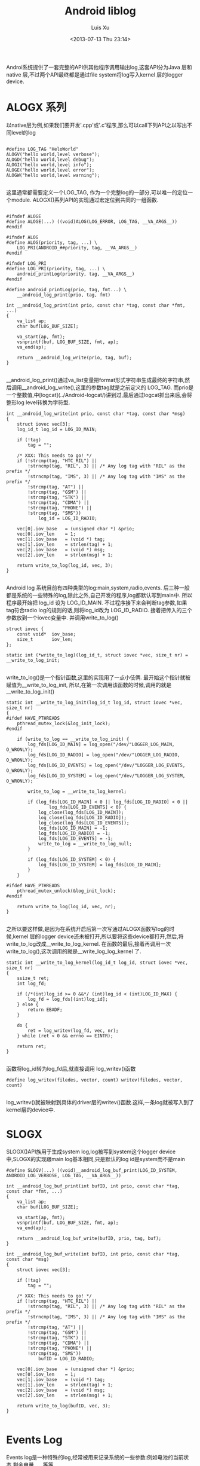 #+OPTIONS: ^:nil
#+OPTIONS: toc:t H:2
#+AUTHOR: Luis Xu
#+EMAIL: xuzhengchaojob@gmail.com
#+TITLE: Android liblog
#+DATE: <2013-07-13 Thu 23:14>

Androi系统提供了一套完整的API供其他程序调用输出log,这套API分为Java 层和 native 层,不过两个API最终都是通过file system将log写入kernel 层的logger device.

* ALOGX 系列
以native层为例,如果我们要开发'.cpp'或'.c'程序,那么可以call下列API之以写出不同level的log
#+BEGIN_EXAMPLE

	#define LOG_TAG "HeloWorld"
	ALOGV("hello world,level verbose");
	ALOGD("hello world,level debug");
	ALOGI("hello world,level info");
	ALOGE("hello world,level error");
	ALOGW("hello world,level warning");

#+END_EXAMPLE
这里通常都需要定义一个LOG_TAG, 作为一个完整log的一部分,可以唯一的定位一个module. ALOGX()系列API的实现通过宏定位到共同的一组函数.
#+BEGIN_EXAMPLE

	#ifndef ALOGE
	#define ALOGE(...) ((void)ALOG(LOG_ERROR, LOG_TAG, __VA_ARGS__))
	#endif

	#ifndef ALOG
	#define ALOG(priority, tag, ...) \
	    LOG_PRI(ANDROID_##priority, tag, __VA_ARGS__)
	#endif

	#ifndef LOG_PRI
	#define LOG_PRI(priority, tag, ...) \
	    android_printLog(priority, tag, __VA_ARGS__)
	#endif

	#define android_printLog(prio, tag, fmt...) \
	    __android_log_print(prio, tag, fmt)

	int __android_log_print(int prio, const char *tag, const char *fmt, ...)
	{
	    va_list ap;
	    char buf[LOG_BUF_SIZE];
	
	    va_start(ap, fmt);
	    vsnprintf(buf, LOG_BUF_SIZE, fmt, ap);
	    va_end(ap);
	
	    return __android_log_write(prio, tag, buf);
	}

#+END_EXAMPLE	
__android_log_print()通过va_list变量把format形式字符串生成最终的字符串,然后调用__android_log_write(),这里的参数tag就是之前定义的 LOG_TAG. 而prio是一个整数值,中[logcat](../Android-logcat/)讲到过,最后通过logcat抓出来后,会将整形log level转换为字符型.
	
#+BEGIN_EXAMPLE
	int __android_log_write(int prio, const char *tag, const char *msg)
	{
	    struct iovec vec[3];
	    log_id_t log_id = LOG_ID_MAIN;
	
	    if (!tag)
	        tag = "";
	
	    /* XXX: This needs to go! */
	    if (!strcmp(tag, "HTC_RIL") ||
	        !strncmp(tag, "RIL", 3) || /* Any log tag with "RIL" as the prefix */
	        !strncmp(tag, "IMS", 3) || /* Any log tag with "IMS" as the prefix */
	        !strcmp(tag, "AT") ||
	        !strcmp(tag, "GSM") ||
	        !strcmp(tag, "STK") ||
	        !strcmp(tag, "CDMA") ||
	        !strcmp(tag, "PHONE") ||
	        !strcmp(tag, "SMS"))
	            log_id = LOG_ID_RADIO;
	
	    vec[0].iov_base   = (unsigned char *) &prio;
	    vec[0].iov_len    = 1;
	    vec[1].iov_base   = (void *) tag;
	    vec[1].iov_len    = strlen(tag) + 1;
	    vec[2].iov_base   = (void *) msg;
	    vec[2].iov_len    = strlen(msg) + 1;
	
	    return write_to_log(log_id, vec, 3);
	}

#+END_EXAMPLE
Android log 系统目前有四种类型的log:main,system,radio,events. 后三种一般都是系统的一些特殊的log,除此之外,自己开发的程序,log都默认写到main中. 所以程序最开始把 log_id 设为 LOG_ID_MAIN. 不过程序接下来会判断tag参数,如果tag符合radio log的规则的话,则将log_id改为 LOG_ID_RADIO. 接着把传入的三个参数放到一个iovec变量中. 并调用write_to_log()
	
#+BEGIN_EXAMPLE
	struct iovec {
	    const void*  iov_base;
	    size_t       iov_len;
	};
	
	static int (*write_to_log)(log_id_t, struct iovec *vec, size_t nr) = __write_to_log_init;

#+END_EXAMPLE	
write_to_log()是一个指针函数,这里的实现用了一点小伎俩. 最开始这个指针就被赋值为__write_to_log_init, 所以,在第一次调用该函数的时候,调用的就是 __write_to_log_init()

#+BEGIN_EXAMPLE
	static int __write_to_log_init(log_id_t log_id, struct iovec *vec, size_t nr)
	{
	#ifdef HAVE_PTHREADS
	    pthread_mutex_lock(&log_init_lock);
	#endif
	
	    if (write_to_log == __write_to_log_init) {
	        log_fds[LOG_ID_MAIN] = log_open("/dev/"LOGGER_LOG_MAIN, O_WRONLY);
	        log_fds[LOG_ID_RADIO] = log_open("/dev/"LOGGER_LOG_RADIO, O_WRONLY);
	        log_fds[LOG_ID_EVENTS] = log_open("/dev/"LOGGER_LOG_EVENTS, O_WRONLY);
	        log_fds[LOG_ID_SYSTEM] = log_open("/dev/"LOGGER_LOG_SYSTEM, O_WRONLY);
	
	        write_to_log = __write_to_log_kernel;
	
	        if (log_fds[LOG_ID_MAIN] < 0 || log_fds[LOG_ID_RADIO] < 0 ||
	                log_fds[LOG_ID_EVENTS] < 0) {
	            log_close(log_fds[LOG_ID_MAIN]);
	            log_close(log_fds[LOG_ID_RADIO]);
	            log_close(log_fds[LOG_ID_EVENTS]);
	            log_fds[LOG_ID_MAIN] = -1;
	            log_fds[LOG_ID_RADIO] = -1;
	            log_fds[LOG_ID_EVENTS] = -1;
	            write_to_log = __write_to_log_null;
	        }
	
	        if (log_fds[LOG_ID_SYSTEM] < 0) {
	            log_fds[LOG_ID_SYSTEM] = log_fds[LOG_ID_MAIN];
	        }
	    }
	
	#ifdef HAVE_PTHREADS
	    pthread_mutex_unlock(&log_init_lock);
	#endif
	
	    return write_to_log(log_id, vec, nr);
	}

#+END_EXAMPLE	
之所以要这样做,是因为在系统开启后第一次写通过ALOGX函数写log的时候,kernel 层的logger device还未被打开,所以要将这些device都打开,然后,将write_to_log改成__write_to_log_kernel. 在函数的最后,接着再调用一次write_to_log(),这次调用的就是__write_log_log_kernel 了.

#+BEGIN_EXAMPLE
	static int __write_to_log_kernel(log_id_t log_id, struct iovec *vec, size_t nr)
	{
	    ssize_t ret;
	    int log_fd;
	
	    if (/*(int)log_id >= 0 &&*/ (int)log_id < (int)LOG_ID_MAX) {
	        log_fd = log_fds[(int)log_id];
	    } else {
	        return EBADF;
	    }
	
	    do {
	        ret = log_writev(log_fd, vec, nr);
	    } while (ret < 0 && errno == EINTR);
	
	    return ret;
	}

#+END_EXAMPLE
函数将log_id转为log_fd后,就直接调用 log_writev()函数

#+BEGIN_EXAMPLE
	#define log_writev(filedes, vector, count) writev(filedes, vector, count)

#+END_EXAMPLE
log_writev()就被映射到具体的driver层的writev()函数.这样,一条log就被写入到了kernel层的device中.

* SLOGX

SLOGX()API族用于生成system log,log被写到system这个logger device中,SLOGX的实现跟main log基本相同,只是默认的log id是system而不是main
	
#+BEGIN_EXAMPLE
	#define SLOGV(...) ((void)__android_log_buf_print(LOG_ID_SYSTEM, ANDROID_LOG_VERBOSE, LOG_TAG, __VA_ARGS__))
	
	int __android_log_buf_print(int bufID, int prio, const char *tag, const char *fmt, ...)
	{
	    va_list ap;
	    char buf[LOG_BUF_SIZE];
	
	    va_start(ap, fmt);
	    vsnprintf(buf, LOG_BUF_SIZE, fmt, ap);
	    va_end(ap);
	
	    return __android_log_buf_write(bufID, prio, tag, buf);
	}
	
	int __android_log_buf_write(int bufID, int prio, const char *tag, const char *msg)
	{
	    struct iovec vec[3];
	
	    if (!tag)
	        tag = "";
	
	    /* XXX: This needs to go! */
	    if (!strcmp(tag, "HTC_RIL") ||
	        !strncmp(tag, "RIL", 3) || /* Any log tag with "RIL" as the prefix */
	        !strncmp(tag, "IMS", 3) || /* Any log tag with "IMS" as the prefix */
	        !strcmp(tag, "AT") ||
	        !strcmp(tag, "GSM") ||
	        !strcmp(tag, "STK") ||
	        !strcmp(tag, "CDMA") ||
	        !strcmp(tag, "PHONE") ||
	        !strcmp(tag, "SMS"))
	            bufID = LOG_ID_RADIO;
	
	    vec[0].iov_base   = (unsigned char *) &prio;
	    vec[0].iov_len    = 1;
	    vec[1].iov_base   = (void *) tag;
	    vec[1].iov_len    = strlen(tag) + 1;
	    vec[2].iov_base   = (void *) msg;
	    vec[2].iov_len    = strlen(msg) + 1;
	
	    return write_to_log(bufID, vec, 3);
	}

#+END_EXAMPLE
* Events Log

Events log是一种特殊的log,经常被用来记录系统的一些参数:例如电池的当前状态,剩余电量......等等

Java层写event log的api为 writeEvent(),不过系统有四种该函数的实现.

#+BEGIN_EXAMPLE
    public static native int writeEvent(int tag, int value);
    public static native int writeEvent(int tag, long value);
    public static native int writeEvent(int tag, String str);
    public static native int writeEvent(int tag, Object... list);

#+END_EXAMPLE
系统会根据模块中call api时传入的参数对应调用不同的writeEvent()函数.这些函数分别对应到不同的JNI实现.首先看下参数为int/long时的JNI实现.

#+BEGIN_EXAMPLE
	static jint android_util_EventLog_writeEvent_Integer(JNIEnv* env, jobject clazz,
	                                                     jint tag, jint value)
	{
	    return android_btWriteLog(tag, EVENT_TYPE_INT, &value, sizeof(value));
	}
	
	static jint android_util_EventLog_writeEvent_Long(JNIEnv* env, jobject clazz,
	                                                  jint tag, jlong value)
	{
	    return android_btWriteLog(tag, EVENT_TYPE_LONG, &value, sizeof(value));
	}

#+END_EXAMPLE	
这两个函数调用了一个共同的函数 android_btWriteLog()

#+BEGIN_EXAMPLE
	#define android_btWriteLog(tag, type, payload, len)  __android_log_btwrite(tag, type, payload, len)

	int __android_log_btwrite(int32_t tag, char type, const void *payload,
	    size_t len)
	{
	    struct iovec vec[3];
	
	    vec[0].iov_base = &tag;
	    vec[0].iov_len = sizeof(tag);
	    vec[1].iov_base = &type;
	    vec[1].iov_len = sizeof(type);
	    vec[2].iov_base = (void*)payload;
	    vec[2].iov_len = len;
	
	    return write_to_log(LOG_ID_EVENTS, vec, 3);
	}

#+END_EXAMPLE
是不是很熟悉?没错,最后跟main log流程一样,都调用write_to_log(0函数. 下面是参数为string时的JNI实现:

#+BEGIN_EXAMPLE
	static jint android_util_EventLog_writeEvent_String(JNIEnv* env, jobject clazz,
	                                                    jint tag, jstring value) {
	    uint8_t buf[MAX_EVENT_PAYLOAD];
	
	    const char *str = value != NULL ? env->GetStringUTFChars(value, NULL) : "NULL";
	    jint len = strlen(str);
	    const int max = sizeof(buf) - sizeof(len) - 2;  // Type byte, final newline
	    if (len > max) len = max;
	
	    buf[0] = EVENT_TYPE_STRING;
	    memcpy(&buf[1], &len, sizeof(len));
	    memcpy(&buf[1 + sizeof(len)], str, len);
	    buf[1 + sizeof(len) + len] = '\n';
	
	    if (value != NULL) env->ReleaseStringUTFChars(value, str);
	    return android_bWriteLog(tag, buf, 2 + sizeof(len) + len);
	}

#+END_EXAMPLE
该函数把type,string长度,string都放到了同一个buffer中,然后call android_bWriteLog()

#+BEGIN_EXAMPLE
	int __android_log_bwrite(int32_t tag, const void *payload, size_t len)
	{
	    struct iovec vec[2];
	
	    vec[0].iov_base = &tag;
	    vec[0].iov_len = sizeof(tag);
	    vec[1].iov_base = (void*)payload;
	    vec[1].iov_len = len;
	
	    return write_to_log(LOG_ID_EVENTS, vec, 2);
	}

#+END_EXAMPLE
该函数与__android_log_bwrite的不同是后者是把type(int/long)跟payload分开的,而该函数放到了一起.

writeEvent的第四种形式:写入的是int/long/string的组合体,则会循环遍历该组合,转换成格式化字符串放到同一个buffer中.
	
#+BEGIN_EXAMPLE
	static jint android_util_EventLog_writeEvent_Array(JNIEnv* env, jobject clazz,
	                                                   jint tag, jobjectArray value) {
	
	    uint8_t buf[MAX_EVENT_PAYLOAD];
	    const size_t max = sizeof(buf) - 1;  // leave room for final newline
	    size_t pos = 2;  // Save room for type tag & array count
	
	    jsize copied = 0, num = env->GetArrayLength(value);
	    for (; copied < num && copied < 255; ++copied) {
	        jobject item = env->GetObjectArrayElement(value, copied);
	        if (item == NULL || env->IsInstanceOf(item, gStringClass)) {
	            if (pos + 1 + sizeof(jint) > max) break;
	            const char *str = item != NULL ? env->GetStringUTFChars((jstring) item, NULL) : "NULL";
	            jint len = strlen(str);
	            if (pos + 1 + sizeof(len) + len > max) len = max - pos - 1 - sizeof(len);
	            buf[pos++] = EVENT_TYPE_STRING;
	            memcpy(&buf[pos], &len, sizeof(len));
	            memcpy(&buf[pos + sizeof(len)], str, len);
	            pos += sizeof(len) + len;
	            if (item != NULL) env->ReleaseStringUTFChars((jstring) item, str);
	        } else if (env->IsInstanceOf(item, gIntegerClass)) {
	            jint intVal = env->GetIntField(item, gIntegerValueID);
	            if (pos + 1 + sizeof(intVal) > max) break;
	            buf[pos++] = EVENT_TYPE_INT;
	            memcpy(&buf[pos], &intVal, sizeof(intVal));
	            pos += sizeof(intVal);
	        } else if (env->IsInstanceOf(item, gLongClass)) {
	            jlong longVal = env->GetLongField(item, gLongValueID);
	            if (pos + 1 + sizeof(longVal) > max) break;
	            buf[pos++] = EVENT_TYPE_LONG;
	            memcpy(&buf[pos], &longVal, sizeof(longVal));
	            pos += sizeof(longVal);
	        } else {
	            jniThrowException(env,
	                    "java/lang/IllegalArgumentException",
	                    "Invalid payload item type");
	            return -1;
	        }
	        env->DeleteLocalRef(item);
	    }
	
	    buf[0] = EVENT_TYPE_LIST;
	    buf[1] = copied;
	    buf[pos++] = '\n';
	    return android_bWriteLog(tag, buf, pos);
	}

#+END_EXAMPLE
最后同样是调用函数 android_bWriteLog()

* Footnotes

[1] ignore

[0] ignore
[2] ignore

[3] ignore

